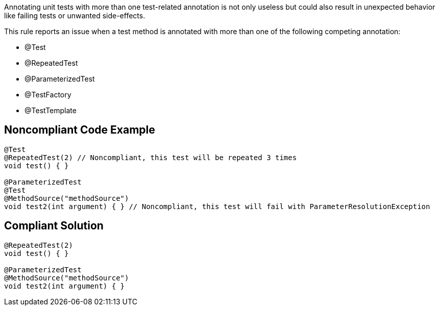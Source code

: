 Annotating unit tests with more than one test-related annotation is not only useless but could also result in unexpected behavior like failing tests or unwanted side-effects.



This rule reports an issue when a test method is annotated with more than one of the following competing annotation:

* @Test
* @RepeatedTest
* @ParameterizedTest
* @TestFactory
* @TestTemplate

== Noncompliant Code Example

----
@Test
@RepeatedTest(2) // Noncompliant, this test will be repeated 3 times
void test() { }

@ParameterizedTest
@Test
@MethodSource("methodSource")
void test2(int argument) { } // Noncompliant, this test will fail with ParameterResolutionException
----

== Compliant Solution

----
@RepeatedTest(2)
void test() { }

@ParameterizedTest
@MethodSource("methodSource")
void test2(int argument) { }
----
